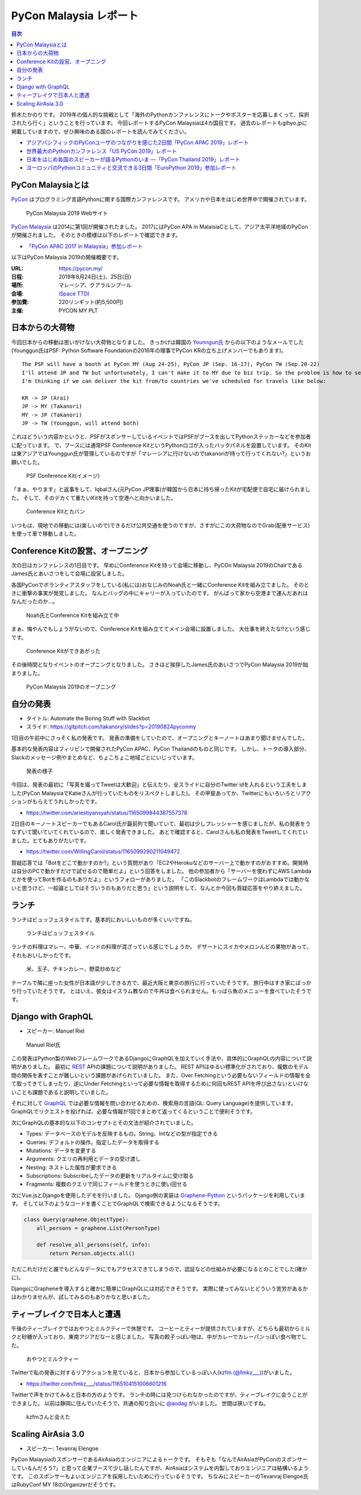 =========================
 PyCon Malaysia レポート
=========================

.. contents:: 目次
   :local:

鈴木たかのりです。
2019年の個人的な挑戦として「海外のPythonカンファレンスにトークやポスターを応募しまくって、採択されたら行く」ということを行っています。
今回レポートするPyCon Malaysiaは4カ国目です。
過去のレポートもgihyo.jpに掲載していますので、ぜひ興味のある国のレポートを読んでみてください。

* `アジアパシフィックのPyConユーザのつながりを感じた2日間「PyCon APAC 2019」レポート <https://gihyo.jp/news/report/2019/03/1201>`_
* `世界最大のPythonカンファレンス「US PyCon 2019」レポート <https://gihyo.jp/news/report/01/us-pycon2019>`_
* `日本をはじめ各国のスピーカーが語るPythonのいま ―「PyCon Thailand 2019」レポート <https://gihyo.jp/news/report/2019/07/0501>`_
* `ヨーロッパのPythonコミュニティと交流できる3日間「EuroPython 2019」参加レポート <https://gihyo.jp/news/report/01/europython2019>`_

PyCon Malaysiaとは
==================
`PyCon <https://www.pycon.org/>`_ はプログラミング言語Pythonに関する国際カンファレンスです。
アメリカや日本をはじめ世界中で開催されています。

.. figure:: /images/my/pyconmy.jpg
   :width: 400

   PyCon Malaysia 2019 Webサイト

`PyCon Malaysia <https://pycon.my/>`_ は2014に第1回が開催されたました。
2017にはPyCon APA in MalaisiaCとして、アジア太平洋地域のPyConが開催されました。
そのときの模様は以下のレポートで確認できます。

* `「PyCon APAC 2017 in Malaysia」参加レポート <https://gihyo.jp/news/report/01/pycon-apac2017>`_

以下はPyCon Malaysia 2019の開催概要です。

:URL: https://pycon.my/
:日程: 2019年8月24日(土)、25日(日)
:場所: マレーシア、クアラルンプール
:会場: `iSpace TTDI <https://www.venuescape.my/venue/iSpace-TTDI/TTDI/337>`_
:参加費: 220リンギット(約5,500円)
:主催: PYCON MY PLT

日本からの大荷物
================
今回日本からの移動は思いがけない大荷物となりました。
きっかけは韓国の `Younngun氏 <https://twitter.com/scari_net/>`_ からの以下のようなメールでした(Younggun氏はPSF: Python Software Foundationの2016年の理事でPyCon KRの立ち上げメンバーでもあります)。

::

   The PSF will have a booth at PyCon MY (Aug 24-25), PyCon JP (Sep. 16-17), PyCon TW (Sep.20-22)
   I'll attend JP and TW but unfortunately, I can't make it to MY due to biz trip. So the problem is how to send the booth kit to MY from KR.
   I'm thinking if we can deliver the kit from/to countries we've scheduled for travels like below:

   KR -> JP (Arai)
   JP -> MY (Takanori)
   MY -> JP (Takanori)
   JP -> TW (Younggun, will attend both)

これはどういう内容かというと、PSFがスポンサーしているイベントではPSFがブースを出してPythonステッカーなどを参加者に配っています。
で、ブースには通常PSF Conference KitというPythonロゴが入ったバックパネルを設置しています。
そのKitは東アジアではYounggun氏が管理しているのですが「マレーシアに行けないのでtakanoriが持って行ってくれない?」というお願いでした。

.. figure:: /images/my/boothkit.jpg
   :width: 400

   PSF Conference Kit(イメージ)

「まぁ、やります」と返事をして、Iqbalさん(元PyCon JP理事)が韓国から日本に持ち帰ったKitが宅配便で自宅に届けられました。
そして、そのデカくて重たいKitを持って空港へと向かいました。

.. figure:: /images/my/kit-and-bag.jpg
   :width: 200

   Conference Kitとカバン

いつもは、現地での移動には(楽しいので)できるだけ公共交通を使うのですが、さすがにこの大荷物なのでGrab(配車サービス)を使って車で移動しました。

Conference Kitの設営、オープニング
==================================
次の日はカンファレンスの1日目です。
早めにConference Kitを持って会場に移動し、PyCOn Malaysia 2019のChairであるJames氏とあいさつをして会場に設営しました。

各国PyConでボランティアスタッフをしている(私には)おなじみのNoah氏と一緒にConference Kitを組み立てました。
そのときに衝撃の事実が発覚しました。
なんとバッグの中にキャリーが入っていたのです。
がんばって家から空港まで運んだあれはなんだったのか...。

.. figure:: /images/my/kit1.jpg
   :width: 400

   Noah氏とConference Kitを組み立て中

まぁ、悔やんでもしょうがないので、Conference Kitを組み立ててメイン会場に設置しました。
大仕事を終えたな!!という感じです。

.. figure:: /images/my/kit2.jpg
   :width: 400

   Conference Kitができあがった

その後時間となりイベントのオープニングとなりました。
さきほど挨拶したJames氏のあいさつでPyCon Malaysia 2019が始まりました。

.. figure:: /images/my/opening.jpg
   :width: 400

   PyCon Malaysia 2019のオープニング

自分の発表
==========
* タイトル: Automate the Boring Stuff with Slackbot
* スライド: https://gitpitch.com/takanory/slides?p=20190824pyconmy

1日目の午前中にさっそく私の発表です。
発表の準備をしていたので、オープニングとキーノートはあまり聞けませんでした。

基本的な発表内容はフィリピンで開催されたPyCon APAC、PyCon Thailandのものと同じです。
しかし、トークの導入部分、Slackのメッセージ例やまとめなど、ちょこちょこ地域ごとにいじっています。

.. figure:: /images/my/takanory.jpg
   :width: 400

   発表の様子

今回は、発表の最初に「写真を撮ってTweetは大歓迎」と伝えたり、全スライドに自分のTwitter idを入れるという工夫をしました(PyCon MalaysiaでKatieさんが行っていたものをリスペクトしました)。
その甲斐あってか、Twitterにもいろいろとリアクションがもらえてうれしかったです。

* https://twitter.com/ariestiyansyah/status/1165099844387557378

2日目のキーノートスピーカーでもあるCarol氏が最前列で聞いていて、最初は少しプレッシャーを感じましたが、私の発表をうなずいて聞いていてくれているので、楽しく発表できました。
あとで確認すると、Carolさんも私の発表をTweetしてくれていました。とてもありがたいです。

* https://twitter.com/WillingCarol/status/1165099290211049472

質疑応答では「Botをどこで動かすのか?」という質問があり「EC2やHerokuなどのサーバー上で動かすのがおすすめ。開発時は自分のPCで動かすだけで試せるので簡単だよ」という回答をしました。
他の参加者から「サーバーを使わずにAWS Lambdaとかを使ってBotを作るのもありだよ」というフォローがありました。
「このSlackbotのフレームワークはLambdaでは動かないと思うけど、一般論としてはそういうのもありだと思う」という説明をして、なんとか今回も質疑応答をやり終えました。

ランチ
======
ランチはビュッフェスタイルです。基本的においしいものが多くいいですね。

.. figure:: /images/my/lunch1.jpg
   :width: 250

   ランチはビュッフェスタイル

ランチの料理はマレー、中華、インドの料理が混ざっている感じでしょうか。
デザートにスイカやメロンんどの果物があって、それもおいしかったです。

.. figure:: /images/my/lunch2.jpg
   :width: 400

   米、玉子、チキンカレー、野菜炒めなど

テーブルで隣に座った女性が日本語が少しできる方で、最近大阪と東京の旅行に行っていたそうです。
旅行中はすき家にばっかり行っていたそうです。
とはいえ、彼女はイスラム教なので牛丼は食べられません。もっぱら魚のメニューを食べていたそうです。

Django with GraphQL
===================
* スピーカー: Manuel Riel

.. figure:: /images/my/manuel.jpg
   :width: 400

   Manuel Riel氏

この発表はPython製のWebフレームワークであるDjangoにGraphQLを加えていく手法や、具体的にGraphQLの内容について説明がありました。
最初に `REST <https://ja.wikipedia.org/wiki/Representational_State_Transfer>`_ APIの課題について説明がありました。
REST APIはゆるい標準化がされており、複数のモデル間の関係を表すことが難しいという課題があげられていました。
また、Over Fetchingという必要もないフィールドの情報を全て取ってきてしまったり、逆にUnder Fetchingといって必要な情報を取得するために何回もREST APIを呼び出さないといけないことも課題であると説明していました。

それに対して `GraphQL <https://en.wikipedia.org/wiki/GraphQL>`_ では必要な情報を問い合わせるための、検索用の言語(QL: Query Language)を提供しています。
GraphQLでリクエストを投げれば、必要な情報が1回でまとめて返ってくるということで便利そうです。

次にGraphQLの基本的な以下のコンセプトとその文法が紹介されていました。

* Types: データベースのモデルを反映するもの。String、Intなどの型が指定できる
* Queries: デフォルトの操作。指定したデータを取得する
* Mutations: データを変更する
* Arguments: クエリの再利用とデータの受け渡し
* Nesting: ネストした属性が要求できる
* Subscriptions: Subscribeしたデータの更新をリアルタイムに受け取る
* Fragments: 複数のクエリで同じフィールドを使うときに使い回せる

次にVue.jsとDjangoを使用したデモを行いました。
Django側の実装は `Graphene-Python <https://docs.graphene-python.org/projects/django/en/latest/>`_ というパッケージを利用しています。
そして以下のようなコードを書くことでGraphQLで検索できるようになるそうです。

.. code-block:: python

   class Query(graphene.ObjectType):
       all_persons = graphene.List(PersonType)

       def resolve_all_persons(self, info):
           return Person.objects.all()

ただこれだけだと誰でもどんなデータにでもアクセスできてしまうので、認証などの仕組みが必要になるとのことでした(確かに)。

DjangoにGrapheneを導入すると確かに簡単にGraphQLには対応できそうです。
実際に使ってみないとどういう苦労があるかはわかりませんが、試してみるのもありかなと思いました。

ティーブレイクで日本人と遭遇
============================
午後のティーブレイクではおやつとミルクティーで休憩です。
コーヒーとティーが提供されていますが、どちらも最初からミルクと砂糖が入っており、東南アジアだなーと感じました。
写真の餃子っぽい物は、中がカレーでカレーパンっぽい食べ物でした。

.. figure:: /images/my/teabreak.jpg
   :width: 400

   おやつとミルクティー

Twitterで私の発表に対するリアクションを見ていると、日本から参加しているっぽい人(`kzfm (@fmkz___) <https://twitter.com/fmkz___>`_)がいました。

* https://twitter.com/fmkz___/status/1165104151006601216

Twitterで声をかけてみると日本の方のようです。
ランチの時には見つけられなかったのですが、ティーブレイクに会うことができました。
以前は静岡に住んでいたそうで、共通の知り合いに `@aodag <https://twitter.com/aodag>`_ がいました。
世間は狭いですね。

.. figure:: /images/my/kzfm.jpg
   :width: 400

   kzfmさんと会えた

Scaling AirAsia 3.0
===================
* スピーカー: Tevanraj Elengoe

PyCon MalaysiaのスポンサーであるAirAsiaのエンジニアによるトークです。
そもそも「なんでAirAsiaがPyConのスポンサーしているんだろう?」と思って企業ブースで少し話したんですが、AirAsiaはシステムを内製しておりエンジニアは結構いるようです。
このスポンサーもよいエンジニアを採用したいために行っているそうです。
ちなみにスピーカーのTevanraj Elengoe氏はRubyConf MY 18のOrganizerだそうです。

